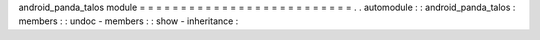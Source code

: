 android_panda_talos
module
=
=
=
=
=
=
=
=
=
=
=
=
=
=
=
=
=
=
=
=
=
=
=
=
=
=
.
.
automodule
:
:
android_panda_talos
:
members
:
:
undoc
-
members
:
:
show
-
inheritance
:
